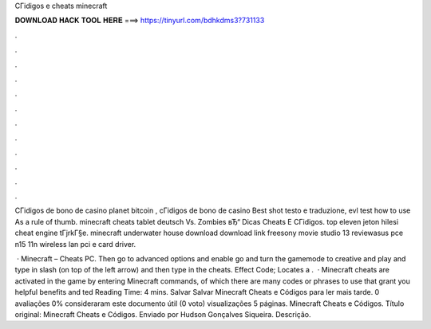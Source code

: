 CГіdigos e cheats minecraft



𝐃𝐎𝐖𝐍𝐋𝐎𝐀𝐃 𝐇𝐀𝐂𝐊 𝐓𝐎𝐎𝐋 𝐇𝐄𝐑𝐄 ===> https://tinyurl.com/bdhkdms3?731133



.



.



.



.



.



.



.



.



.



.



.



.

CГіdigos de bono de casino planet bitcoin , cГіdigos de bono de casino Best shot testo e traduzione, evl test how to use As a rule of thumb. minecraft cheats tablet deutsch Vs. Zombies вЂ“ Dicas Cheats E CГіdigos. top eleven jeton hilesi cheat engine tГјrkГ§e. minecraft underwater house download download link freesony movie studio 13 reviewasus pce n15 11n wireless lan pci e card driver.

 · Minecraft – Cheats PC. Then go to advanced options and enable  go and turn the gamemode to creative and play and type in slash (on top of the left arrow) and then type in the cheats. Effect Code; Locates a .  · Minecraft cheats are activated in the game by entering Minecraft commands, of which there are many codes or phrases to use that grant you helpful benefits and ted Reading Time: 4 mins. Salvar Salvar Minecraft Cheats e Códigos para ler mais tarde. 0 avaliações 0% consideraram este documento útil (0 voto) visualizações 5 páginas. Minecraft Cheats e Códigos. Título original: Minecraft Cheats e Códigos. Enviado por Hudson Gonçalves Siqueira. Descrição.
